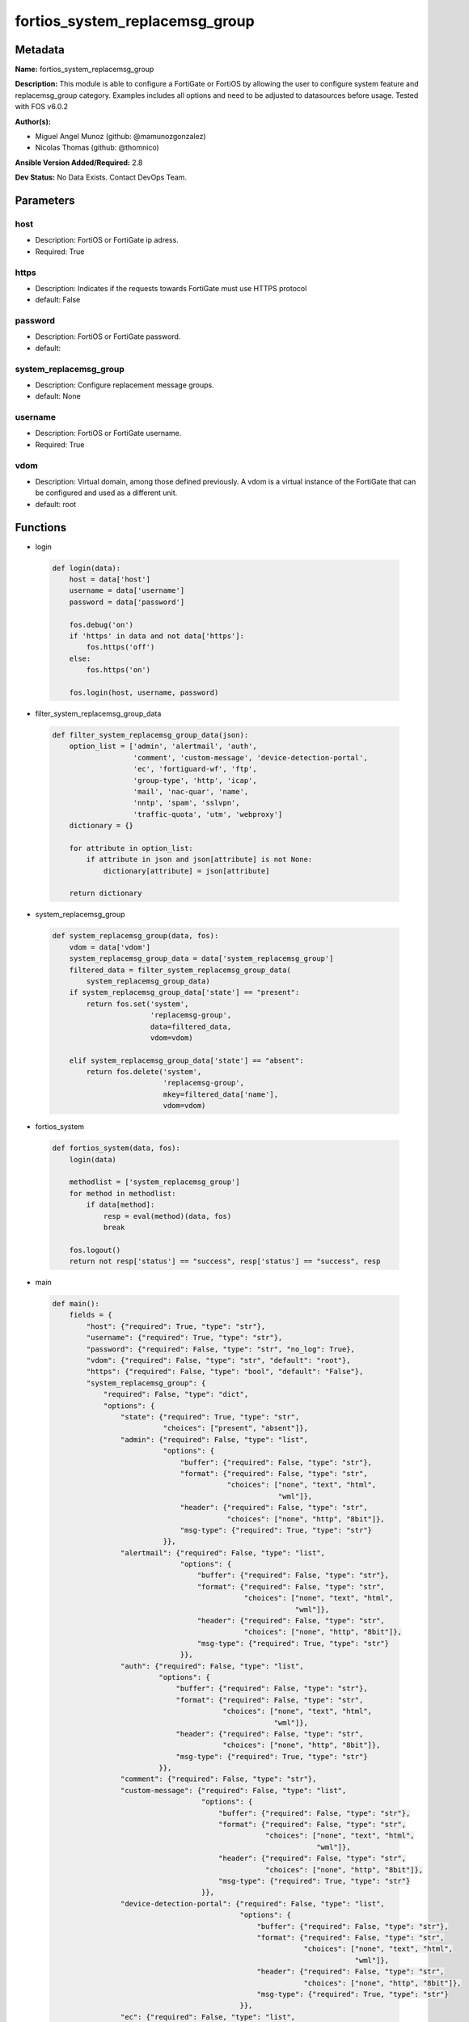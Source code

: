 ===============================
fortios_system_replacemsg_group
===============================


Metadata
--------




**Name:** fortios_system_replacemsg_group

**Description:** This module is able to configure a FortiGate or FortiOS by allowing the user to configure system feature and replacemsg_group category. Examples includes all options and need to be adjusted to datasources before usage. Tested with FOS v6.0.2


**Author(s):** 

- Miguel Angel Munoz (github: @mamunozgonzalez)

- Nicolas Thomas (github: @thomnico)



**Ansible Version Added/Required:** 2.8

**Dev Status:** No Data Exists. Contact DevOps Team.

Parameters
----------

host
++++

- Description: FortiOS or FortiGate ip adress.

  

- Required: True

https
+++++

- Description: Indicates if the requests towards FortiGate must use HTTPS protocol

  

- default: False

password
++++++++

- Description: FortiOS or FortiGate password.

  

- default: 

system_replacemsg_group
+++++++++++++++++++++++

- Description: Configure replacement message groups.

  

- default: None

username
++++++++

- Description: FortiOS or FortiGate username.

  

- Required: True

vdom
++++

- Description: Virtual domain, among those defined previously. A vdom is a virtual instance of the FortiGate that can be configured and used as a different unit.

  

- default: root




Functions
---------




- login

 .. code-block:: python

    def login(data):
        host = data['host']
        username = data['username']
        password = data['password']
    
        fos.debug('on')
        if 'https' in data and not data['https']:
            fos.https('off')
        else:
            fos.https('on')
    
        fos.login(host, username, password)
    
    

- filter_system_replacemsg_group_data

 .. code-block:: python

    def filter_system_replacemsg_group_data(json):
        option_list = ['admin', 'alertmail', 'auth',
                       'comment', 'custom-message', 'device-detection-portal',
                       'ec', 'fortiguard-wf', 'ftp',
                       'group-type', 'http', 'icap',
                       'mail', 'nac-quar', 'name',
                       'nntp', 'spam', 'sslvpn',
                       'traffic-quota', 'utm', 'webproxy']
        dictionary = {}
    
        for attribute in option_list:
            if attribute in json and json[attribute] is not None:
                dictionary[attribute] = json[attribute]
    
        return dictionary
    
    

- system_replacemsg_group

 .. code-block:: python

    def system_replacemsg_group(data, fos):
        vdom = data['vdom']
        system_replacemsg_group_data = data['system_replacemsg_group']
        filtered_data = filter_system_replacemsg_group_data(
            system_replacemsg_group_data)
        if system_replacemsg_group_data['state'] == "present":
            return fos.set('system',
                           'replacemsg-group',
                           data=filtered_data,
                           vdom=vdom)
    
        elif system_replacemsg_group_data['state'] == "absent":
            return fos.delete('system',
                              'replacemsg-group',
                              mkey=filtered_data['name'],
                              vdom=vdom)
    
    

- fortios_system

 .. code-block:: python

    def fortios_system(data, fos):
        login(data)
    
        methodlist = ['system_replacemsg_group']
        for method in methodlist:
            if data[method]:
                resp = eval(method)(data, fos)
                break
    
        fos.logout()
        return not resp['status'] == "success", resp['status'] == "success", resp
    
    

- main

 .. code-block:: python

    def main():
        fields = {
            "host": {"required": True, "type": "str"},
            "username": {"required": True, "type": "str"},
            "password": {"required": False, "type": "str", "no_log": True},
            "vdom": {"required": False, "type": "str", "default": "root"},
            "https": {"required": False, "type": "bool", "default": "False"},
            "system_replacemsg_group": {
                "required": False, "type": "dict",
                "options": {
                    "state": {"required": True, "type": "str",
                              "choices": ["present", "absent"]},
                    "admin": {"required": False, "type": "list",
                              "options": {
                                  "buffer": {"required": False, "type": "str"},
                                  "format": {"required": False, "type": "str",
                                             "choices": ["none", "text", "html",
                                                         "wml"]},
                                  "header": {"required": False, "type": "str",
                                             "choices": ["none", "http", "8bit"]},
                                  "msg-type": {"required": True, "type": "str"}
                              }},
                    "alertmail": {"required": False, "type": "list",
                                  "options": {
                                      "buffer": {"required": False, "type": "str"},
                                      "format": {"required": False, "type": "str",
                                                 "choices": ["none", "text", "html",
                                                             "wml"]},
                                      "header": {"required": False, "type": "str",
                                                 "choices": ["none", "http", "8bit"]},
                                      "msg-type": {"required": True, "type": "str"}
                                  }},
                    "auth": {"required": False, "type": "list",
                             "options": {
                                 "buffer": {"required": False, "type": "str"},
                                 "format": {"required": False, "type": "str",
                                            "choices": ["none", "text", "html",
                                                        "wml"]},
                                 "header": {"required": False, "type": "str",
                                            "choices": ["none", "http", "8bit"]},
                                 "msg-type": {"required": True, "type": "str"}
                             }},
                    "comment": {"required": False, "type": "str"},
                    "custom-message": {"required": False, "type": "list",
                                       "options": {
                                           "buffer": {"required": False, "type": "str"},
                                           "format": {"required": False, "type": "str",
                                                      "choices": ["none", "text", "html",
                                                                  "wml"]},
                                           "header": {"required": False, "type": "str",
                                                      "choices": ["none", "http", "8bit"]},
                                           "msg-type": {"required": True, "type": "str"}
                                       }},
                    "device-detection-portal": {"required": False, "type": "list",
                                                "options": {
                                                    "buffer": {"required": False, "type": "str"},
                                                    "format": {"required": False, "type": "str",
                                                               "choices": ["none", "text", "html",
                                                                           "wml"]},
                                                    "header": {"required": False, "type": "str",
                                                               "choices": ["none", "http", "8bit"]},
                                                    "msg-type": {"required": True, "type": "str"}
                                                }},
                    "ec": {"required": False, "type": "list",
                           "options": {
                               "buffer": {"required": False, "type": "str"},
                               "format": {"required": False, "type": "str",
                                          "choices": ["none", "text", "html",
                                                      "wml"]},
                               "header": {"required": False, "type": "str",
                                          "choices": ["none", "http", "8bit"]},
                               "msg-type": {"required": True, "type": "str"}
                           }},
                    "fortiguard-wf": {"required": False, "type": "list",
                                      "options": {
                                          "buffer": {"required": False, "type": "str"},
                                          "format": {"required": False, "type": "str",
                                                     "choices": ["none", "text", "html",
                                                                 "wml"]},
                                          "header": {"required": False, "type": "str",
                                                     "choices": ["none", "http", "8bit"]},
                                          "msg-type": {"required": True, "type": "str"}
                                      }},
                    "ftp": {"required": False, "type": "list",
                            "options": {
                                "buffer": {"required": False, "type": "str"},
                                "format": {"required": False, "type": "str",
                                           "choices": ["none", "text", "html",
                                                       "wml"]},
                                "header": {"required": False, "type": "str",
                                           "choices": ["none", "http", "8bit"]},
                                "msg-type": {"required": True, "type": "str"}
                            }},
                    "group-type": {"required": False, "type": "str",
                                   "choices": ["default", "utm", "auth",
                                               "ec"]},
                    "http": {"required": False, "type": "list",
                             "options": {
                                 "buffer": {"required": False, "type": "str"},
                                 "format": {"required": False, "type": "str",
                                            "choices": ["none", "text", "html",
                                                        "wml"]},
                                 "header": {"required": False, "type": "str",
                                            "choices": ["none", "http", "8bit"]},
                                 "msg-type": {"required": True, "type": "str"}
                             }},
                    "icap": {"required": False, "type": "list",
                             "options": {
                                 "buffer": {"required": False, "type": "str"},
                                 "format": {"required": False, "type": "str",
                                            "choices": ["none", "text", "html",
                                                        "wml"]},
                                 "header": {"required": False, "type": "str",
                                            "choices": ["none", "http", "8bit"]},
                                 "msg-type": {"required": True, "type": "str"}
                             }},
                    "mail": {"required": False, "type": "list",
                             "options": {
                                 "buffer": {"required": False, "type": "str"},
                                 "format": {"required": False, "type": "str",
                                            "choices": ["none", "text", "html",
                                                        "wml"]},
                                 "header": {"required": False, "type": "str",
                                            "choices": ["none", "http", "8bit"]},
                                 "msg-type": {"required": True, "type": "str"}
                             }},
                    "nac-quar": {"required": False, "type": "list",
                                 "options": {
                                     "buffer": {"required": False, "type": "str"},
                                     "format": {"required": False, "type": "str",
                                                "choices": ["none", "text", "html",
                                                            "wml"]},
                                     "header": {"required": False, "type": "str",
                                                "choices": ["none", "http", "8bit"]},
                                     "msg-type": {"required": True, "type": "str"}
                                 }},
                    "name": {"required": True, "type": "str"},
                    "nntp": {"required": False, "type": "list",
                             "options": {
                                 "buffer": {"required": False, "type": "str"},
                                 "format": {"required": False, "type": "str",
                                            "choices": ["none", "text", "html",
                                                        "wml"]},
                                 "header": {"required": False, "type": "str",
                                            "choices": ["none", "http", "8bit"]},
                                 "msg-type": {"required": True, "type": "str"}
                             }},
                    "spam": {"required": False, "type": "list",
                             "options": {
                                 "buffer": {"required": False, "type": "str"},
                                 "format": {"required": False, "type": "str",
                                            "choices": ["none", "text", "html",
                                                        "wml"]},
                                 "header": {"required": False, "type": "str",
                                            "choices": ["none", "http", "8bit"]},
                                 "msg-type": {"required": True, "type": "str"}
                             }},
                    "sslvpn": {"required": False, "type": "list",
                               "options": {
                                   "buffer": {"required": False, "type": "str"},
                                   "format": {"required": False, "type": "str",
                                              "choices": ["none", "text", "html",
                                                          "wml"]},
                                   "header": {"required": False, "type": "str",
                                              "choices": ["none", "http", "8bit"]},
                                   "msg-type": {"required": True, "type": "str"}
                               }},
                    "traffic-quota": {"required": False, "type": "list",
                                      "options": {
                                          "buffer": {"required": False, "type": "str"},
                                          "format": {"required": False, "type": "str",
                                                     "choices": ["none", "text", "html",
                                                                 "wml"]},
                                          "header": {"required": False, "type": "str",
                                                     "choices": ["none", "http", "8bit"]},
                                          "msg-type": {"required": True, "type": "str"}
                                      }},
                    "utm": {"required": False, "type": "list",
                            "options": {
                                "buffer": {"required": False, "type": "str"},
                                "format": {"required": False, "type": "str",
                                           "choices": ["none", "text", "html",
                                                       "wml"]},
                                "header": {"required": False, "type": "str",
                                           "choices": ["none", "http", "8bit"]},
                                "msg-type": {"required": True, "type": "str"}
                            }},
                    "webproxy": {"required": False, "type": "list",
                                 "options": {
                                     "buffer": {"required": False, "type": "str"},
                                     "format": {"required": False, "type": "str",
                                                "choices": ["none", "text", "html",
                                                            "wml"]},
                                     "header": {"required": False, "type": "str",
                                                "choices": ["none", "http", "8bit"]},
                                     "msg-type": {"required": True, "type": "str"}
                                 }}
    
                }
            }
        }
    
        module = AnsibleModule(argument_spec=fields,
                               supports_check_mode=False)
        try:
            from fortiosapi import FortiOSAPI
        except ImportError:
            module.fail_json(msg="fortiosapi module is required")
    
        global fos
        fos = FortiOSAPI()
    
        is_error, has_changed, result = fortios_system(module.params, fos)
    
        if not is_error:
            module.exit_json(changed=has_changed, meta=result)
        else:
            module.fail_json(msg="Error in repo", meta=result)
    
    



Module Source Code
------------------

.. code-block:: python

    #!/usr/bin/python
    from __future__ import (absolute_import, division, print_function)
    # Copyright 2018 Fortinet, Inc.
    #
    # This program is free software: you can redistribute it and/or modify
    # it under the terms of the GNU General Public License as published by
    # the Free Software Foundation, either version 3 of the License, or
    # (at your option) any later version.
    #
    # This program is distributed in the hope that it will be useful,
    # but WITHOUT ANY WARRANTY; without even the implied warranty of
    # MERCHANTABILITY or FITNESS FOR A PARTICULAR PURPOSE.  See the
    # GNU General Public License for more details.
    #
    # You should have received a copy of the GNU General Public License
    # along with this program.  If not, see <https://www.gnu.org/licenses/>.
    #
    # the lib use python logging can get it if the following is set in your
    # Ansible config.
    
    __metaclass__ = type
    
    ANSIBLE_METADATA = {'status': ['preview'],
                        'supported_by': 'community',
                        'metadata_version': '1.1'}
    
    DOCUMENTATION = '''
    ---
    module: fortios_system_replacemsg_group
    short_description: Configure replacement message groups.
    description:
        - This module is able to configure a FortiGate or FortiOS by
          allowing the user to configure system feature and replacemsg_group category.
          Examples includes all options and need to be adjusted to datasources before usage.
          Tested with FOS v6.0.2
    version_added: "2.8"
    author:
        - Miguel Angel Munoz (@mamunozgonzalez)
        - Nicolas Thomas (@thomnico)
    notes:
        - Requires fortiosapi library developed by Fortinet
        - Run as a local_action in your playbook
    requirements:
        - fortiosapi>=0.9.8
    options:
        host:
           description:
                - FortiOS or FortiGate ip adress.
           required: true
        username:
            description:
                - FortiOS or FortiGate username.
            required: true
        password:
            description:
                - FortiOS or FortiGate password.
            default: ""
        vdom:
            description:
                - Virtual domain, among those defined previously. A vdom is a
                  virtual instance of the FortiGate that can be configured and
                  used as a different unit.
            default: root
        https:
            description:
                - Indicates if the requests towards FortiGate must use HTTPS
                  protocol
            type: bool
            default: false
        system_replacemsg_group:
            description:
                - Configure replacement message groups.
            default: null
            suboptions:
                state:
                    description:
                        - Indicates whether to create or remove the object
                    choices:
                        - present
                        - absent
                admin:
                    description:
                        - Replacement message table entries.
                    suboptions:
                        buffer:
                            description:
                                - Message string.
                        format:
                            description:
                                - Format flag.
                            choices:
                                - none
                                - text
                                - html
                                - wml
                        header:
                            description:
                                - Header flag.
                            choices:
                                - none
                                - http
                                - 8bit
                        msg-type:
                            description:
                                - Message type.
                            required: true
                alertmail:
                    description:
                        - Replacement message table entries.
                    suboptions:
                        buffer:
                            description:
                                - Message string.
                        format:
                            description:
                                - Format flag.
                            choices:
                                - none
                                - text
                                - html
                                - wml
                        header:
                            description:
                                - Header flag.
                            choices:
                                - none
                                - http
                                - 8bit
                        msg-type:
                            description:
                                - Message type.
                            required: true
                auth:
                    description:
                        - Replacement message table entries.
                    suboptions:
                        buffer:
                            description:
                                - Message string.
                        format:
                            description:
                                - Format flag.
                            choices:
                                - none
                                - text
                                - html
                                - wml
                        header:
                            description:
                                - Header flag.
                            choices:
                                - none
                                - http
                                - 8bit
                        msg-type:
                            description:
                                - Message type.
                            required: true
                comment:
                    description:
                        - Comment.
                custom-message:
                    description:
                        - Replacement message table entries.
                    suboptions:
                        buffer:
                            description:
                                - Message string.
                        format:
                            description:
                                - Format flag.
                            choices:
                                - none
                                - text
                                - html
                                - wml
                        header:
                            description:
                                - Header flag.
                            choices:
                                - none
                                - http
                                - 8bit
                        msg-type:
                            description:
                                - Message type.
                            required: true
                device-detection-portal:
                    description:
                        - Replacement message table entries.
                    suboptions:
                        buffer:
                            description:
                                - Message string.
                        format:
                            description:
                                - Format flag.
                            choices:
                                - none
                                - text
                                - html
                                - wml
                        header:
                            description:
                                - Header flag.
                            choices:
                                - none
                                - http
                                - 8bit
                        msg-type:
                            description:
                                - Message type.
                            required: true
                ec:
                    description:
                        - Replacement message table entries.
                    suboptions:
                        buffer:
                            description:
                                - Message string.
                        format:
                            description:
                                - Format flag.
                            choices:
                                - none
                                - text
                                - html
                                - wml
                        header:
                            description:
                                - Header flag.
                            choices:
                                - none
                                - http
                                - 8bit
                        msg-type:
                            description:
                                - Message type.
                            required: true
                fortiguard-wf:
                    description:
                        - Replacement message table entries.
                    suboptions:
                        buffer:
                            description:
                                - Message string.
                        format:
                            description:
                                - Format flag.
                            choices:
                                - none
                                - text
                                - html
                                - wml
                        header:
                            description:
                                - Header flag.
                            choices:
                                - none
                                - http
                                - 8bit
                        msg-type:
                            description:
                                - Message type.
                            required: true
                ftp:
                    description:
                        - Replacement message table entries.
                    suboptions:
                        buffer:
                            description:
                                - Message string.
                        format:
                            description:
                                - Format flag.
                            choices:
                                - none
                                - text
                                - html
                                - wml
                        header:
                            description:
                                - Header flag.
                            choices:
                                - none
                                - http
                                - 8bit
                        msg-type:
                            description:
                                - Message type.
                            required: true
                group-type:
                    description:
                        - Group type.
                    choices:
                        - default
                        - utm
                        - auth
                        - ec
                http:
                    description:
                        - Replacement message table entries.
                    suboptions:
                        buffer:
                            description:
                                - Message string.
                        format:
                            description:
                                - Format flag.
                            choices:
                                - none
                                - text
                                - html
                                - wml
                        header:
                            description:
                                - Header flag.
                            choices:
                                - none
                                - http
                                - 8bit
                        msg-type:
                            description:
                                - Message type.
                            required: true
                icap:
                    description:
                        - Replacement message table entries.
                    suboptions:
                        buffer:
                            description:
                                - Message string.
                        format:
                            description:
                                - Format flag.
                            choices:
                                - none
                                - text
                                - html
                                - wml
                        header:
                            description:
                                - Header flag.
                            choices:
                                - none
                                - http
                                - 8bit
                        msg-type:
                            description:
                                - Message type.
                            required: true
                mail:
                    description:
                        - Replacement message table entries.
                    suboptions:
                        buffer:
                            description:
                                - Message string.
                        format:
                            description:
                                - Format flag.
                            choices:
                                - none
                                - text
                                - html
                                - wml
                        header:
                            description:
                                - Header flag.
                            choices:
                                - none
                                - http
                                - 8bit
                        msg-type:
                            description:
                                - Message type.
                            required: true
                nac-quar:
                    description:
                        - Replacement message table entries.
                    suboptions:
                        buffer:
                            description:
                                - Message string.
                        format:
                            description:
                                - Format flag.
                            choices:
                                - none
                                - text
                                - html
                                - wml
                        header:
                            description:
                                - Header flag.
                            choices:
                                - none
                                - http
                                - 8bit
                        msg-type:
                            description:
                                - Message type.
                            required: true
                name:
                    description:
                        - Group name.
                    required: true
                nntp:
                    description:
                        - Replacement message table entries.
                    suboptions:
                        buffer:
                            description:
                                - Message string.
                        format:
                            description:
                                - Format flag.
                            choices:
                                - none
                                - text
                                - html
                                - wml
                        header:
                            description:
                                - Header flag.
                            choices:
                                - none
                                - http
                                - 8bit
                        msg-type:
                            description:
                                - Message type.
                            required: true
                spam:
                    description:
                        - Replacement message table entries.
                    suboptions:
                        buffer:
                            description:
                                - Message string.
                        format:
                            description:
                                - Format flag.
                            choices:
                                - none
                                - text
                                - html
                                - wml
                        header:
                            description:
                                - Header flag.
                            choices:
                                - none
                                - http
                                - 8bit
                        msg-type:
                            description:
                                - Message type.
                            required: true
                sslvpn:
                    description:
                        - Replacement message table entries.
                    suboptions:
                        buffer:
                            description:
                                - Message string.
                        format:
                            description:
                                - Format flag.
                            choices:
                                - none
                                - text
                                - html
                                - wml
                        header:
                            description:
                                - Header flag.
                            choices:
                                - none
                                - http
                                - 8bit
                        msg-type:
                            description:
                                - Message type.
                            required: true
                traffic-quota:
                    description:
                        - Replacement message table entries.
                    suboptions:
                        buffer:
                            description:
                                - Message string.
                        format:
                            description:
                                - Format flag.
                            choices:
                                - none
                                - text
                                - html
                                - wml
                        header:
                            description:
                                - Header flag.
                            choices:
                                - none
                                - http
                                - 8bit
                        msg-type:
                            description:
                                - Message type.
                            required: true
                utm:
                    description:
                        - Replacement message table entries.
                    suboptions:
                        buffer:
                            description:
                                - Message string.
                        format:
                            description:
                                - Format flag.
                            choices:
                                - none
                                - text
                                - html
                                - wml
                        header:
                            description:
                                - Header flag.
                            choices:
                                - none
                                - http
                                - 8bit
                        msg-type:
                            description:
                                - Message type.
                            required: true
                webproxy:
                    description:
                        - Replacement message table entries.
                    suboptions:
                        buffer:
                            description:
                                - Message string.
                        format:
                            description:
                                - Format flag.
                            choices:
                                - none
                                - text
                                - html
                                - wml
                        header:
                            description:
                                - Header flag.
                            choices:
                                - none
                                - http
                                - 8bit
                        msg-type:
                            description:
                                - Message type.
                            required: true
    '''
    
    EXAMPLES = '''
    - hosts: localhost
      vars:
       host: "192.168.122.40"
       username: "admin"
       password: ""
       vdom: "root"
      tasks:
      - name: Configure replacement message groups.
        fortios_system_replacemsg_group:
          host:  "{{ host }}"
          username: "{{ username }}"
          password: "{{ password }}"
          vdom:  "{{ vdom }}"
          system_replacemsg_group:
            state: "present"
            admin:
             -
                buffer: "<your_own_value>"
                format: "none"
                header: "none"
                msg-type: "<your_own_value>"
            alertmail:
             -
                buffer: "<your_own_value>"
                format: "none"
                header: "none"
                msg-type: "<your_own_value>"
            auth:
             -
                buffer: "<your_own_value>"
                format: "none"
                header: "none"
                msg-type: "<your_own_value>"
            comment: "Comment."
            custom-message:
             -
                buffer: "<your_own_value>"
                format: "none"
                header: "none"
                msg-type: "<your_own_value>"
            device-detection-portal:
             -
                buffer: "<your_own_value>"
                format: "none"
                header: "none"
                msg-type: "<your_own_value>"
            ec:
             -
                buffer: "<your_own_value>"
                format: "none"
                header: "none"
                msg-type: "<your_own_value>"
            fortiguard-wf:
             -
                buffer: "<your_own_value>"
                format: "none"
                header: "none"
                msg-type: "<your_own_value>"
            ftp:
             -
                buffer: "<your_own_value>"
                format: "none"
                header: "none"
                msg-type: "<your_own_value>"
            group-type: "default"
            http:
             -
                buffer: "<your_own_value>"
                format: "none"
                header: "none"
                msg-type: "<your_own_value>"
            icap:
             -
                buffer: "<your_own_value>"
                format: "none"
                header: "none"
                msg-type: "<your_own_value>"
            mail:
             -
                buffer: "<your_own_value>"
                format: "none"
                header: "none"
                msg-type: "<your_own_value>"
            nac-quar:
             -
                buffer: "<your_own_value>"
                format: "none"
                header: "none"
                msg-type: "<your_own_value>"
            name: "default_name_65"
            nntp:
             -
                buffer: "<your_own_value>"
                format: "none"
                header: "none"
                msg-type: "<your_own_value>"
            spam:
             -
                buffer: "<your_own_value>"
                format: "none"
                header: "none"
                msg-type: "<your_own_value>"
            sslvpn:
             -
                buffer: "<your_own_value>"
                format: "none"
                header: "none"
                msg-type: "<your_own_value>"
            traffic-quota:
             -
                buffer: "<your_own_value>"
                format: "none"
                header: "none"
                msg-type: "<your_own_value>"
            utm:
             -
                buffer: "<your_own_value>"
                format: "none"
                header: "none"
                msg-type: "<your_own_value>"
            webproxy:
             -
                buffer: "<your_own_value>"
                format: "none"
                header: "none"
                msg-type: "<your_own_value>"
    '''
    
    RETURN = '''
    build:
      description: Build number of the fortigate image
      returned: always
      type: string
      sample: '1547'
    http_method:
      description: Last method used to provision the content into FortiGate
      returned: always
      type: string
      sample: 'PUT'
    http_status:
      description: Last result given by FortiGate on last operation applied
      returned: always
      type: string
      sample: "200"
    mkey:
      description: Master key (id) used in the last call to FortiGate
      returned: success
      type: string
      sample: "key1"
    name:
      description: Name of the table used to fulfill the request
      returned: always
      type: string
      sample: "urlfilter"
    path:
      description: Path of the table used to fulfill the request
      returned: always
      type: string
      sample: "webfilter"
    revision:
      description: Internal revision number
      returned: always
      type: string
      sample: "17.0.2.10658"
    serial:
      description: Serial number of the unit
      returned: always
      type: string
      sample: "FGVMEVYYQT3AB5352"
    status:
      description: Indication of the operation's result
      returned: always
      type: string
      sample: "success"
    vdom:
      description: Virtual domain used
      returned: always
      type: string
      sample: "root"
    version:
      description: Version of the FortiGate
      returned: always
      type: string
      sample: "v5.6.3"
    
    '''
    
    from ansible.module_utils.basic import AnsibleModule
    
    fos = None
    
    
    def login(data):
        host = data['host']
        username = data['username']
        password = data['password']
    
        fos.debug('on')
        if 'https' in data and not data['https']:
            fos.https('off')
        else:
            fos.https('on')
    
        fos.login(host, username, password)
    
    
    def filter_system_replacemsg_group_data(json):
        option_list = ['admin', 'alertmail', 'auth',
                       'comment', 'custom-message', 'device-detection-portal',
                       'ec', 'fortiguard-wf', 'ftp',
                       'group-type', 'http', 'icap',
                       'mail', 'nac-quar', 'name',
                       'nntp', 'spam', 'sslvpn',
                       'traffic-quota', 'utm', 'webproxy']
        dictionary = {}
    
        for attribute in option_list:
            if attribute in json and json[attribute] is not None:
                dictionary[attribute] = json[attribute]
    
        return dictionary
    
    
    def system_replacemsg_group(data, fos):
        vdom = data['vdom']
        system_replacemsg_group_data = data['system_replacemsg_group']
        filtered_data = filter_system_replacemsg_group_data(
            system_replacemsg_group_data)
        if system_replacemsg_group_data['state'] == "present":
            return fos.set('system',
                           'replacemsg-group',
                           data=filtered_data,
                           vdom=vdom)
    
        elif system_replacemsg_group_data['state'] == "absent":
            return fos.delete('system',
                              'replacemsg-group',
                              mkey=filtered_data['name'],
                              vdom=vdom)
    
    
    def fortios_system(data, fos):
        login(data)
    
        methodlist = ['system_replacemsg_group']
        for method in methodlist:
            if data[method]:
                resp = eval(method)(data, fos)
                break
    
        fos.logout()
        return not resp['status'] == "success", resp['status'] == "success", resp
    
    
    def main():
        fields = {
            "host": {"required": True, "type": "str"},
            "username": {"required": True, "type": "str"},
            "password": {"required": False, "type": "str", "no_log": True},
            "vdom": {"required": False, "type": "str", "default": "root"},
            "https": {"required": False, "type": "bool", "default": "False"},
            "system_replacemsg_group": {
                "required": False, "type": "dict",
                "options": {
                    "state": {"required": True, "type": "str",
                              "choices": ["present", "absent"]},
                    "admin": {"required": False, "type": "list",
                              "options": {
                                  "buffer": {"required": False, "type": "str"},
                                  "format": {"required": False, "type": "str",
                                             "choices": ["none", "text", "html",
                                                         "wml"]},
                                  "header": {"required": False, "type": "str",
                                             "choices": ["none", "http", "8bit"]},
                                  "msg-type": {"required": True, "type": "str"}
                              }},
                    "alertmail": {"required": False, "type": "list",
                                  "options": {
                                      "buffer": {"required": False, "type": "str"},
                                      "format": {"required": False, "type": "str",
                                                 "choices": ["none", "text", "html",
                                                             "wml"]},
                                      "header": {"required": False, "type": "str",
                                                 "choices": ["none", "http", "8bit"]},
                                      "msg-type": {"required": True, "type": "str"}
                                  }},
                    "auth": {"required": False, "type": "list",
                             "options": {
                                 "buffer": {"required": False, "type": "str"},
                                 "format": {"required": False, "type": "str",
                                            "choices": ["none", "text", "html",
                                                        "wml"]},
                                 "header": {"required": False, "type": "str",
                                            "choices": ["none", "http", "8bit"]},
                                 "msg-type": {"required": True, "type": "str"}
                             }},
                    "comment": {"required": False, "type": "str"},
                    "custom-message": {"required": False, "type": "list",
                                       "options": {
                                           "buffer": {"required": False, "type": "str"},
                                           "format": {"required": False, "type": "str",
                                                      "choices": ["none", "text", "html",
                                                                  "wml"]},
                                           "header": {"required": False, "type": "str",
                                                      "choices": ["none", "http", "8bit"]},
                                           "msg-type": {"required": True, "type": "str"}
                                       }},
                    "device-detection-portal": {"required": False, "type": "list",
                                                "options": {
                                                    "buffer": {"required": False, "type": "str"},
                                                    "format": {"required": False, "type": "str",
                                                               "choices": ["none", "text", "html",
                                                                           "wml"]},
                                                    "header": {"required": False, "type": "str",
                                                               "choices": ["none", "http", "8bit"]},
                                                    "msg-type": {"required": True, "type": "str"}
                                                }},
                    "ec": {"required": False, "type": "list",
                           "options": {
                               "buffer": {"required": False, "type": "str"},
                               "format": {"required": False, "type": "str",
                                          "choices": ["none", "text", "html",
                                                      "wml"]},
                               "header": {"required": False, "type": "str",
                                          "choices": ["none", "http", "8bit"]},
                               "msg-type": {"required": True, "type": "str"}
                           }},
                    "fortiguard-wf": {"required": False, "type": "list",
                                      "options": {
                                          "buffer": {"required": False, "type": "str"},
                                          "format": {"required": False, "type": "str",
                                                     "choices": ["none", "text", "html",
                                                                 "wml"]},
                                          "header": {"required": False, "type": "str",
                                                     "choices": ["none", "http", "8bit"]},
                                          "msg-type": {"required": True, "type": "str"}
                                      }},
                    "ftp": {"required": False, "type": "list",
                            "options": {
                                "buffer": {"required": False, "type": "str"},
                                "format": {"required": False, "type": "str",
                                           "choices": ["none", "text", "html",
                                                       "wml"]},
                                "header": {"required": False, "type": "str",
                                           "choices": ["none", "http", "8bit"]},
                                "msg-type": {"required": True, "type": "str"}
                            }},
                    "group-type": {"required": False, "type": "str",
                                   "choices": ["default", "utm", "auth",
                                               "ec"]},
                    "http": {"required": False, "type": "list",
                             "options": {
                                 "buffer": {"required": False, "type": "str"},
                                 "format": {"required": False, "type": "str",
                                            "choices": ["none", "text", "html",
                                                        "wml"]},
                                 "header": {"required": False, "type": "str",
                                            "choices": ["none", "http", "8bit"]},
                                 "msg-type": {"required": True, "type": "str"}
                             }},
                    "icap": {"required": False, "type": "list",
                             "options": {
                                 "buffer": {"required": False, "type": "str"},
                                 "format": {"required": False, "type": "str",
                                            "choices": ["none", "text", "html",
                                                        "wml"]},
                                 "header": {"required": False, "type": "str",
                                            "choices": ["none", "http", "8bit"]},
                                 "msg-type": {"required": True, "type": "str"}
                             }},
                    "mail": {"required": False, "type": "list",
                             "options": {
                                 "buffer": {"required": False, "type": "str"},
                                 "format": {"required": False, "type": "str",
                                            "choices": ["none", "text", "html",
                                                        "wml"]},
                                 "header": {"required": False, "type": "str",
                                            "choices": ["none", "http", "8bit"]},
                                 "msg-type": {"required": True, "type": "str"}
                             }},
                    "nac-quar": {"required": False, "type": "list",
                                 "options": {
                                     "buffer": {"required": False, "type": "str"},
                                     "format": {"required": False, "type": "str",
                                                "choices": ["none", "text", "html",
                                                            "wml"]},
                                     "header": {"required": False, "type": "str",
                                                "choices": ["none", "http", "8bit"]},
                                     "msg-type": {"required": True, "type": "str"}
                                 }},
                    "name": {"required": True, "type": "str"},
                    "nntp": {"required": False, "type": "list",
                             "options": {
                                 "buffer": {"required": False, "type": "str"},
                                 "format": {"required": False, "type": "str",
                                            "choices": ["none", "text", "html",
                                                        "wml"]},
                                 "header": {"required": False, "type": "str",
                                            "choices": ["none", "http", "8bit"]},
                                 "msg-type": {"required": True, "type": "str"}
                             }},
                    "spam": {"required": False, "type": "list",
                             "options": {
                                 "buffer": {"required": False, "type": "str"},
                                 "format": {"required": False, "type": "str",
                                            "choices": ["none", "text", "html",
                                                        "wml"]},
                                 "header": {"required": False, "type": "str",
                                            "choices": ["none", "http", "8bit"]},
                                 "msg-type": {"required": True, "type": "str"}
                             }},
                    "sslvpn": {"required": False, "type": "list",
                               "options": {
                                   "buffer": {"required": False, "type": "str"},
                                   "format": {"required": False, "type": "str",
                                              "choices": ["none", "text", "html",
                                                          "wml"]},
                                   "header": {"required": False, "type": "str",
                                              "choices": ["none", "http", "8bit"]},
                                   "msg-type": {"required": True, "type": "str"}
                               }},
                    "traffic-quota": {"required": False, "type": "list",
                                      "options": {
                                          "buffer": {"required": False, "type": "str"},
                                          "format": {"required": False, "type": "str",
                                                     "choices": ["none", "text", "html",
                                                                 "wml"]},
                                          "header": {"required": False, "type": "str",
                                                     "choices": ["none", "http", "8bit"]},
                                          "msg-type": {"required": True, "type": "str"}
                                      }},
                    "utm": {"required": False, "type": "list",
                            "options": {
                                "buffer": {"required": False, "type": "str"},
                                "format": {"required": False, "type": "str",
                                           "choices": ["none", "text", "html",
                                                       "wml"]},
                                "header": {"required": False, "type": "str",
                                           "choices": ["none", "http", "8bit"]},
                                "msg-type": {"required": True, "type": "str"}
                            }},
                    "webproxy": {"required": False, "type": "list",
                                 "options": {
                                     "buffer": {"required": False, "type": "str"},
                                     "format": {"required": False, "type": "str",
                                                "choices": ["none", "text", "html",
                                                            "wml"]},
                                     "header": {"required": False, "type": "str",
                                                "choices": ["none", "http", "8bit"]},
                                     "msg-type": {"required": True, "type": "str"}
                                 }}
    
                }
            }
        }
    
        module = AnsibleModule(argument_spec=fields,
                               supports_check_mode=False)
        try:
            from fortiosapi import FortiOSAPI
        except ImportError:
            module.fail_json(msg="fortiosapi module is required")
    
        global fos
        fos = FortiOSAPI()
    
        is_error, has_changed, result = fortios_system(module.params, fos)
    
        if not is_error:
            module.exit_json(changed=has_changed, meta=result)
        else:
            module.fail_json(msg="Error in repo", meta=result)
    
    
    if __name__ == '__main__':
        main()


